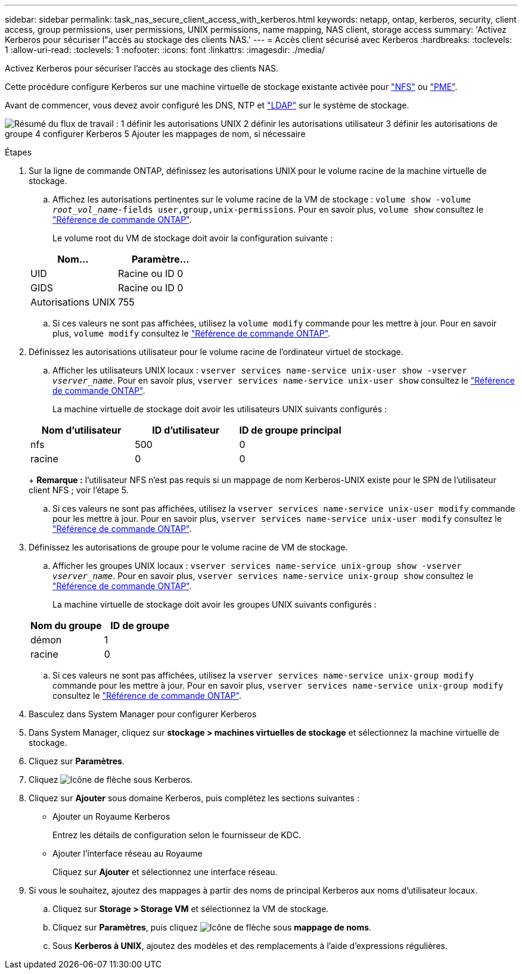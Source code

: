 ---
sidebar: sidebar 
permalink: task_nas_secure_client_access_with_kerberos.html 
keywords: netapp, ontap, kerberos, security, client access, group permissions, user permissions, UNIX permissions, name mapping, NAS client, storage access 
summary: 'Activez Kerberos pour sécuriser l"accès au stockage des clients NAS.' 
---
= Accès client sécurisé avec Kerberos
:hardbreaks:
:toclevels: 1
:allow-uri-read: 
:toclevels: 1
:nofooter: 
:icons: font
:linkattrs: 
:imagesdir: ./media/


[role="lead"]
Activez Kerberos pour sécuriser l'accès au stockage des clients NAS.

Cette procédure configure Kerberos sur une machine virtuelle de stockage existante activée pour link:task_nas_enable_linux_nfs.html["NFS"] ou link:task_nas_enable_windows_smb.html["PME"].

Avant de commencer, vous devez avoir configuré les DNS, NTP et link:task_nas_provide_client_access_with_name_services.html["LDAP"] sur le système de stockage.

image:workflow_nas_secure_client_access_with_kerberos.gif["Résumé du flux de travail : 1 définir les autorisations UNIX 2 définir les autorisations utilisateur 3 définir les autorisations de groupe 4 configurer Kerberos 5 Ajouter les mappages de nom, si nécessaire"]

.Étapes
. Sur la ligne de commande ONTAP, définissez les autorisations UNIX pour le volume racine de la machine virtuelle de stockage.
+
.. Affichez les autorisations pertinentes sur le volume racine de la VM de stockage : `volume show -volume _root_vol_name_-fields user,group,unix-permissions`. Pour en savoir plus, `volume show` consultez le link:https://docs.netapp.com/us-en/ontap-cli/volume-show.html["Référence de commande ONTAP"^].
+
Le volume root du VM de stockage doit avoir la configuration suivante :

+
[cols="2"]
|===
| Nom... | Paramètre... 


| UID | Racine ou ID 0 


| GIDS | Racine ou ID 0 


| Autorisations UNIX | 755 
|===
.. Si ces valeurs ne sont pas affichées, utilisez la `volume modify` commande pour les mettre à jour. Pour en savoir plus, `volume modify` consultez le link:https://docs.netapp.com/us-en/ontap-cli/volume-modify.html["Référence de commande ONTAP"^].


. Définissez les autorisations utilisateur pour le volume racine de l'ordinateur virtuel de stockage.
+
.. Afficher les utilisateurs UNIX locaux : `vserver services name-service unix-user show -vserver _vserver_name_`. Pour en savoir plus, `vserver services name-service unix-user show` consultez le link:https://docs.netapp.com/us-en/ontap-cli/vserver-services-name-service-unix-user-show.html["Référence de commande ONTAP"^].
+
La machine virtuelle de stockage doit avoir les utilisateurs UNIX suivants configurés :

+
[cols="3"]
|===
| Nom d'utilisateur | ID d'utilisateur | ID de groupe principal 


| nfs | 500 | 0 


| racine | 0 | 0 
|===
+
*Remarque :* l'utilisateur NFS n'est pas requis si un mappage de nom Kerberos-UNIX existe pour le SPN de l'utilisateur client NFS ; voir l'étape 5.

.. Si ces valeurs ne sont pas affichées, utilisez la `vserver services name-service unix-user modify` commande pour les mettre à jour. Pour en savoir plus, `vserver services name-service unix-user modify` consultez le link:https://docs.netapp.com/us-en/ontap-cli/vserver-services-name-service-unix-user-modify.html["Référence de commande ONTAP"^].


. Définissez les autorisations de groupe pour le volume racine de VM de stockage.
+
.. Afficher les groupes UNIX locaux : `vserver services name-service unix-group show -vserver _vserver_name_`. Pour en savoir plus, `vserver services name-service unix-group show` consultez le link:https://docs.netapp.com/us-en/ontap-cli/vserver-services-name-service-unix-group-show.html["Référence de commande ONTAP"^].
+
La machine virtuelle de stockage doit avoir les groupes UNIX suivants configurés :

+
[cols="2"]
|===
| Nom du groupe | ID de groupe 


| démon | 1 


| racine | 0 
|===
.. Si ces valeurs ne sont pas affichées, utilisez la `vserver services name-service unix-group modify` commande pour les mettre à jour. Pour en savoir plus, `vserver services name-service unix-group modify` consultez le link:https://docs.netapp.com/us-en/ontap-cli/vserver-services-name-service-unix-group-modify.html["Référence de commande ONTAP"^].


. Basculez dans System Manager pour configurer Kerberos
. Dans System Manager, cliquez sur *stockage > machines virtuelles de stockage* et sélectionnez la machine virtuelle de stockage.
. Cliquez sur *Paramètres*.
. Cliquez image:icon_arrow.gif["Icône de flèche"] sous Kerberos.
. Cliquez sur *Ajouter* sous domaine Kerberos, puis complétez les sections suivantes :
+
** Ajouter un Royaume Kerberos
+
Entrez les détails de configuration selon le fournisseur de KDC.

** Ajouter l'interface réseau au Royaume
+
Cliquez sur *Ajouter* et sélectionnez une interface réseau.



. Si vous le souhaitez, ajoutez des mappages à partir des noms de principal Kerberos aux noms d'utilisateur locaux.
+
.. Cliquez sur *Storage > Storage VM* et sélectionnez la VM de stockage.
.. Cliquez sur *Paramètres*, puis cliquez image:icon_arrow.gif["Icône de flèche"] sous *mappage de noms*.
.. Sous *Kerberos à UNIX*, ajoutez des modèles et des remplacements à l'aide d'expressions régulières.



